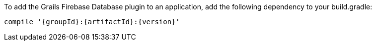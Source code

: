 To add the Grails Firebase Database plugin to an application, add the following dependency to your build.gradle:

[source,groovy,subs="attributes"]
compile '{groupId}:{artifactId}:{version}'
